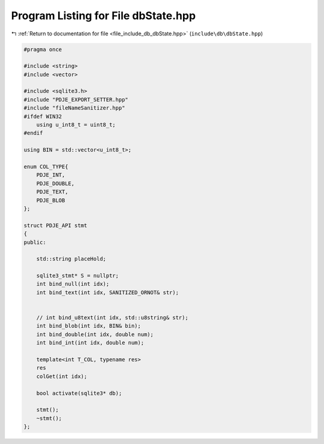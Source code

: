 
.. _program_listing_file_include_db_dbState.hpp:

Program Listing for File dbState.hpp
====================================

|exhale_lsh| :ref:`Return to documentation for file <file_include_db_dbState.hpp>` (``include\db\dbState.hpp``)

.. |exhale_lsh| unicode:: U+021B0 .. UPWARDS ARROW WITH TIP LEFTWARDS

.. code-block:: cpp

   #pragma once
   
   #include <string>
   #include <vector>
   
   #include <sqlite3.h>
   #include "PDJE_EXPORT_SETTER.hpp"
   #include "fileNameSanitizer.hpp"
   #ifdef WIN32
       using u_int8_t = uint8_t;
   #endif
   
   using BIN = std::vector<u_int8_t>;
   
   enum COL_TYPE{
       PDJE_INT,
       PDJE_DOUBLE,
       PDJE_TEXT,
       PDJE_BLOB
   };
   
   struct PDJE_API stmt
   {
   public:
   
       std::string placeHold;
   
       sqlite3_stmt* S = nullptr;
       int bind_null(int idx);
       int bind_text(int idx, SANITIZED_ORNOT& str);
   
   
       // int bind_u8text(int idx, std::u8string& str);
       int bind_blob(int idx, BIN& bin);
       int bind_double(int idx, double num);
       int bind_int(int idx, double num);
       
       template<int T_COL, typename res>
       res
       colGet(int idx);
   
       bool activate(sqlite3* db);
   
       stmt();
       ~stmt();
   };
